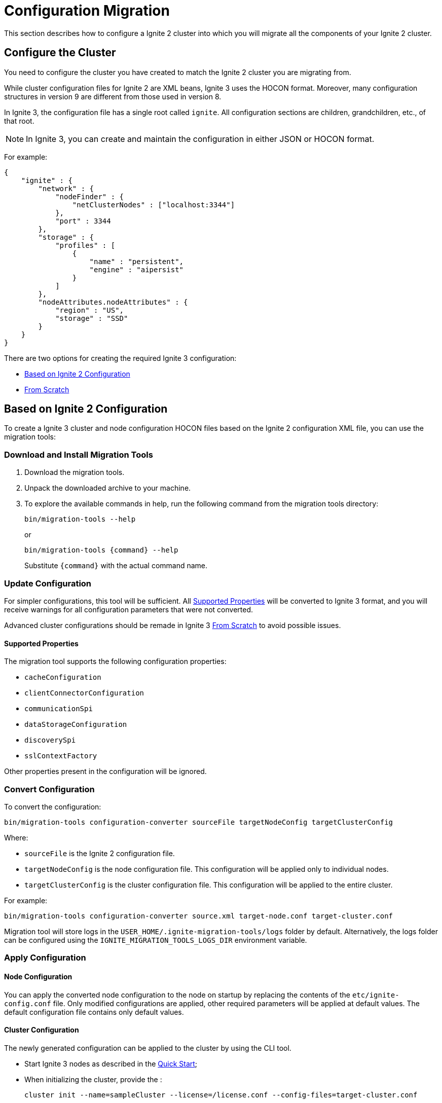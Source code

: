 = Configuration Migration

This section describes how to configure a Ignite 2 cluster into which you will migrate all the components of your Ignite 2 cluster.

== Configure the Cluster

You need to configure the cluster you have created to match the Ignite 2 cluster you are migrating from.

While cluster configuration files for Ignite 2 are XML beans, Ignite 3 uses the HOCON format. Moreover, many configuration structures in version 9 are different from those used in version 8.

In Ignite 3, the configuration file has a single root called `ignite`. All configuration sections are children, grandchildren, etc., of that root.

NOTE: In Ignite 3, you can create and maintain the configuration in either JSON or HOCON format. 

For example:

[source, json]
----
{
    "ignite" : {
        "network" : {
            "nodeFinder" : {
                "netClusterNodes" : ["localhost:3344"]
            },
            "port" : 3344
        },
        "storage" : {
            "profiles" : [
                {
                    "name" : "persistent",
                    "engine" : "aipersist"
                }
            ]
        },
        "nodeAttributes.nodeAttributes" : {
            "region" : "US",
            "storage" : "SSD"
        }
    }
}
----

There are two options for creating the required Ignite 3 configuration:

* <<Based on Ignite 2 Configuration>>
* <<From Scratch>>

== Based on Ignite 2 Configuration

To create a Ignite 3 cluster and node configuration HOCON files based on the Ignite 2 configuration XML file, you can use the migration tools:

=== Download and Install Migration Tools

. Download the migration tools.
. Unpack the downloaded archive to your machine.
. To explore the available commands in help, run the following command from the migration tools directory:
+
[source, shell]
----
bin/migration-tools --help 
----
+
or
+
[source, shell]
----
bin/migration-tools {command} --help 
----
+
Substitute `{command}` with the actual command name.

=== Update Configuration

For simpler configurations, this tool will be sufficient. All <<Supported Properties>> will be converted to Ignite 3 format, and you will receive warnings for all configuration parameters that were not converted.

Advanced cluster configurations should be remade in Ignite 3 <<From Scratch>> to avoid possible issues.

==== Supported Properties

The migration tool supports the following configuration properties:

* `cacheConfiguration`
* `clientConnectorConfiguration`
* `communicationSpi`
* `dataStorageConfiguration`
* `discoverySpi`
* `sslContextFactory`

Other properties present in the configuration will be ignored.

=== Convert Configuration

To convert the configuration:

[source, shell]
----
bin/migration-tools configuration-converter sourceFile targetNodeConfig targetClusterConfig
----

Where:

* `sourceFile` is the Ignite 2 configuration file.
* `targetNodeConfig` is the node configuration file. This configuration will be applied only to individual nodes.
* `targetClusterConfig` is the cluster configuration file. This configuration will be applied to the entire cluster.

For example:

[source, shell]
----
bin/migration-tools configuration-converter source.xml target-node.conf target-cluster.conf
----

Migration tool will store logs in the `USER_HOME/.ignite-migration-tools/logs` folder by default.
Alternatively, the logs folder can be configured using the `IGNITE_MIGRATION_TOOLS_LOGS_DIR` environment variable.

=== Apply Configuration

==== Node Configuration

You can apply the converted node configuration to the node on startup by replacing the contents of the `etc/ignite-config.conf` file. Only modified configurations are applied, other required parameters will be applied at default values. The default configuration file contains only default values.

==== Cluster Configuration

The newly generated configuration can be applied to the cluster by using the CLI tool.

* Start Ignite 3 nodes as described in the link:quick-start/getting-started-guide[Quick Start];
* When initializing the cluster, provide the :
+
[source, shell]
----
cluster init --name=sampleCluster --license=/license.conf --config-files=target-cluster.conf
----

== From Scratch

Ignite 3 configuration is split between Cluster, Node and distribution zone configurations.

=== Node Configuration

Node configuration stores information about the locally running node.

==== Storage Configuration

Ignite 3 storage is configured in a completely different manner from Ignite 2:

- First, you configure *storage engine* properties, which may include properties like page size or checkpoint frequency.
- Then, you create a *storage profile*, which defines a specific storage that will be used.
- Then, you create a *distribution zone* using the storage profile, which can be further used to fine-tune the storage by defining where and how to store data across the cluster.
- Finally, each *table* can be assigned  to the distribution zone, or directly to a storage profile.

Fore more information about the storage profiles, see link:administrators-guide/storage/storage-overview[Storage Profiles and Engines] and link:administrators-guide/storage/distribution-zones[Distribution Zones].

Note:

- Only tables and distribution zones can be configured from code. Storage profiles and engines must be configured by updating node configuration and restarting node.
- Custom affinity functions are replaced by distribution zones.
- External storage is supported via cache storage that must be configured by using SQL.


==== Client Configuration

All clients in Ignite 3 are "thin", and use a similar `clientConnector` configuration. See link:developers-guide/clients/overview[Ignite Clients] section for more information on configuring client connector.

==== Eviction Policies

Data eviction is performed on volatile storage based on link:administrators-guide/storage/storage-overview[storage engine] configuration.

==== Expiry Policies

Expiry policies are now configured on a per-table basis by creating a column with `timestamp` data type and specifying it with a `EXPIRE AT` command. See the link:sql-reference/ddl[SQL DDL] reference.

==== Network Configuration

Node network configuration is now performed in  the `network` section of the link:administrators-guide/config/node-config[node configuration].

==== REST API Configuration

REST API is a significant part of Ignite 3. It can be used for multiple purposes, including cluster and node configuration and running SQL requests.

You can configure REST properties in link:administrators-guide/config/node-config[node configuration].

=== Cluster Configuration

Cluster configuration applies to all nodes in the cluster. It is automatically propagated across the cluster from the node you apply in at.

==== Data Encryption

Transparent data encryption is configured for the whole cluster at once, instead of being done on a per-cluster basis. For information on configuring TDE, see link:administrators-guide/security/tde[Transparent Data Encryption] section.

==== Handling Events

Events configuration is simplified in Ignite 3. It is separated in 2 configurations:

- Event *channels* define what is collected.
- Event *sinks* define where the data is sent.

In the current release, only `log` sink are supported. You can configure events as described in the link:developers-guide/events/overview[Events] section.

==== Metrics Collection

Ignite 3 has metrics disabled by default.

All metrics are grouped according to their metric sources, and are enabled in cluster configuration per metric source.

Then, these metrics will be available in Ignite JMX beans.

For instructions on configuring metrics, see link:administrators-guide/metrics/configuring-metrics[Metrics Configuration].

==== Cluster Security and Authorization

Cluster security and authorization was completely rewritten from the ground up and is not directly comparable with Ignite 2. In Ignite 3:

- If security is enabled, users need a password to log in to the cluster.
- Each user has one or more roles.
- Each role specifies a list of permissions that users with this role can perform.

All security configuration is part of cluster configuration and is shared across all nodes. For more information on configuring security, see link:administrators-guide/security/authentication[Authentication] documentation.
